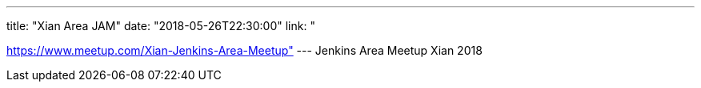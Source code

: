 ---
title: "Xian Area JAM"
date: "2018-05-26T22:30:00"
link: "

https://www.meetup.com/Xian-Jenkins-Area-Meetup"
---
Jenkins Area Meetup Xian 2018
